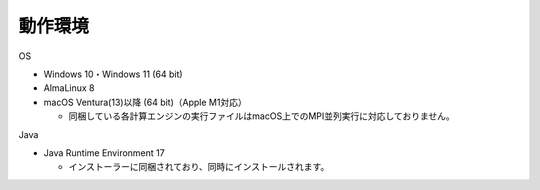 .. _requirement: 

=======================================
動作環境
=======================================

OS

* Windows 10・Windows 11 (64 bit)
* AlmaLinux 8
* macOS Ventura(13)以降 (64 bit)（Apple M1対応）

  - 同梱している各計算エンジンの実行ファイルはmacOS上でのMPI並列実行に対応しておりません。

Java

* Java Runtime Environment 17

  - インストーラーに同梱されており、同時にインストールされます。